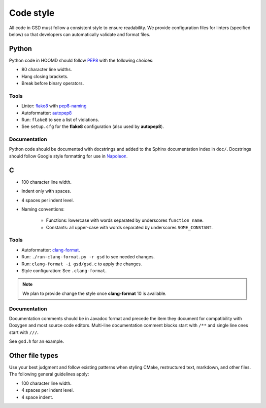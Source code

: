 Code style
==========

All code in GSD must follow a consistent style to ensure readability.
We provide configuration files for linters (specified below) so that developers
can automatically validate and format files.

Python
------

Python code in HOOMD should follow `PEP8
<https://www.python.org/dev/peps/pep-0008>`_ with the following choices:

* 80 character line widths.
* Hang closing brackets.
* Break before binary operators.

Tools
^^^^^

* Linter: `flake8 <http://flake8.pycqa.org/en/latest/>`_ with
  `pep8-naming <https://pypi.org/project/pep8-naming/>`_
* Autoformatter: `autopep8 <https://pypi.org/project/autopep8/>`_
* Run: ``flake8`` to see a list of violations.
* See ``setup.cfg`` for the **flake8** configuration (also used by
  **autopep8**).

Documentation
^^^^^^^^^^^^^

Python code should be documented with docstrings and added to the Sphinx
documentation index in ``doc/``. Docstrings should follow Google style
formatting for use in `Napoleon
<https://www.sphinx-doc.org/en/master/usage/extensions/napoleon.html>`_.

C
---

* 100 character line width.
* Indent only with spaces.
* 4 spaces per indent level.
* Naming conventions:

    * Functions: lowercase with words separated by underscores
      ``function_name``.
    * Constants: all upper-case with words separated by underscores
      ``SOME_CONSTANT``.

Tools
^^^^^

* Autoformatter: `clang-format <https://clang.llvm.org/docs/ClangFormat.html>`_.
* Run: ``./run-clang-format.py -r gsd`` to see needed changes.
* Run: ``clang-format -i gsd/gsd.c`` to apply the changes.
* Style configuration: See ``.clang-format``.

.. note::

    We plan to provide change the style once **clang-format** 10 is available.

Documentation
^^^^^^^^^^^^^

Documentation comments should be in Javadoc format and precede the item they
document for compatibility with Doxygen and most source code editors. Multi-line
documentation comment blocks start with ``/**`` and single line ones start with
``///``.

See ``gsd.h`` for an example.

Other file types
----------------

Use your best judgment and follow existing patterns when styling CMake,
restructured text, markdown, and other files. The following general guidelines
apply:

* 100 character line width.
* 4 spaces per indent level.
* 4 space indent.
